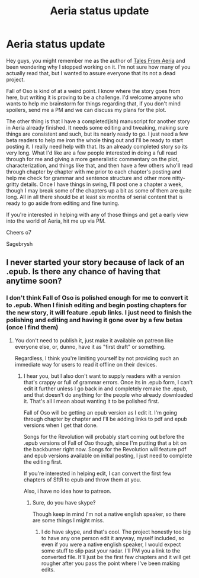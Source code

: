 #+TITLE: Aeria status update

* Aeria status update
:PROPERTIES:
:Author: Sagebrysh
:Score: 12
:DateUnix: 1455298482.0
:DateShort: 2016-Feb-12
:END:
Hey guys, you might remember me as the author of [[http://talesfromaeria.tumblr.com/][Tales From Aeria]] and been wondering why I stopped working on it. I'm not sure how many of you actually read that, but I wanted to assure everyone that its not a dead project.

Fall of Oso is kind of at a weird point. I know where the story goes from here, but writing it is proving to be a challenge. I'd welcome anyone who wants to help me brainstorm for things regarding that, if you don't mind spoilers, send me a PM and we can discuss my plans for the plot.

The other thing is that I have a completed(ish) manuscript for another story in Aeria already finished. It needs some editing and tweaking, making sure things are consistent and such, but its nearly ready to go. I just need a few beta readers to help me iron the whole thing out and I'll be ready to start posting it. I really need help with that. Its an already completed story so its very long. What I'd like are a few people interested in doing a full read through for me and giving a more generalistic commentary on the plot, characterization, and things like that, and then have a few others who'll read through chapter by chapter with me prior to each chapter's posting and help me check for grammar and sentence structure and other more nitty-gritty details. Once I have things in swing, I'll post one a chapter a week, though I may break some of the chapters up a bit as some of them are quite long. All in all there should be at least six months of serial content that is ready to go aside from editing and fine tuning.

If you're interested in helping with any of those things and get a early view into the world of Aeria, hit me up via PM.

Cheers o7

Sagebrysh


** I never started your story because of lack of an .epub. Is there any chance of having that anytime soon?
:PROPERTIES:
:Author: elevul
:Score: 1
:DateUnix: 1455401691.0
:DateShort: 2016-Feb-14
:END:

*** I don't think Fall of Oso is polished enough for me to convert it to .epub. When I finish editing and begin posting chapters for the new story, it will feature .epub links. I just need to finish the polishing and editing and having it gone over by a few betas (once I find them)
:PROPERTIES:
:Author: Sagebrysh
:Score: 2
:DateUnix: 1455413119.0
:DateShort: 2016-Feb-14
:END:

**** You don't need to publish it, just make it available on patreon like everyone else, or, dunno, have it as "first draft" or something.

Regardless, I think you're limiting yourself by not providing such an immediate way for users to read it offline on their devices.
:PROPERTIES:
:Author: elevul
:Score: 1
:DateUnix: 1455538474.0
:DateShort: 2016-Feb-15
:END:

***** I hear you, but I also don't want to supply readers with a version that's crappy or full of grammar errors. Once its in .epub form, I can't edit it further unless I go back in and completely remake the .epub, and that doesn't do anything for the people who already downloaded it. That's all I mean about wanting it to be polished first.

Fall of Oso will be getting an epub version as I edit it. I'm going through chapter by chapter and I'll be adding links to pdf and epub versions when I get that done.

Songs for the Revolution will probably start coming out before the .epub versions of Fall of Oso though, since I'm putting that a bit on the backburner right now. Songs for the Revolution will feature pdf and epub versions available on initial posting, I just need to complete the editing first.

If you're interested in helping edit, I can convert the first few chapters of SftR to epub and throw them at you.

Also, i have no idea how to patreon.
:PROPERTIES:
:Author: Sagebrysh
:Score: 1
:DateUnix: 1455555395.0
:DateShort: 2016-Feb-15
:END:

****** Sure, do you have skype?

Though keep in mind I'm not a native english speaker, so there are some things I might miss.
:PROPERTIES:
:Author: elevul
:Score: 1
:DateUnix: 1455555895.0
:DateShort: 2016-Feb-15
:END:

******* I do have skype, and that's cool. The project honestly too big to have any one person edit it anyway, myself included, so even if you were a native english speaker, I would expect some stuff to slip past your radar. I'll PM you a link to the converted file. It'll just be the first few chapters and it will get rougher after you pass the point where I've been making edits.
:PROPERTIES:
:Author: Sagebrysh
:Score: 1
:DateUnix: 1455556345.0
:DateShort: 2016-Feb-15
:END:
